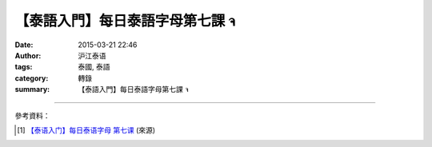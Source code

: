 【泰語入門】每日泰語字母第七課 จ
################################

:date: 2015-03-21 22:46
:author: 沪江泰语
:tags: 泰國, 泰語
:category: 轉錄
:summary: 【泰語入門】每日泰語字母第七課 จ


.. container:: align-center video-container

  .. raw:: html

    <div id="fb-root"></div><script>(function(d, s, id) {  var js, fjs = d.getElementsByTagName(s)[0];  if (d.getElementById(id)) return;  js = d.createElement(s); js.id = id;  js.src = "//connect.facebook.net/en_US/all.js#xfbml=1";  fjs.parentNode.insertBefore(js, fjs);}(document, 'script', 'facebook-jssdk'));</script><div class="fb-post" data-href="https://www.facebook.com/RichnessThai/posts/1622031844679760:0" data-width="466"><div class="fb-xfbml-parse-ignore"><a href="https://www.facebook.com/RichnessThai/posts/1622031844679760:0">Post</a> by <a href="https://www.facebook.com/RichnessThai">富貴泰國邦</a>.</div></div>

----

參考資料：

.. [1] `【泰语入门】每日泰语字母 第七课 <http://th.hujiang.com/new/p197580/>`_
       (來源)
